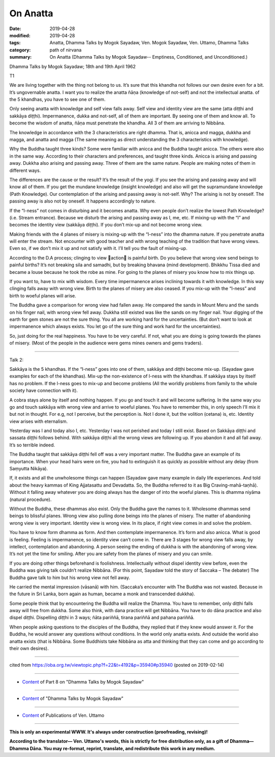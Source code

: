==========================================
On Anatta
==========================================

:date: 2019-04-28
:modified: 2019-04-28
:tags: Anatta, Dhamma Talks by Mogok Sayadaw, Ven. Mogok Sayadaw, Ven. Uttamo, Dhamma Talks
:category: path of nirvana
:summary: On Anatta (Dhamma Talks by Mogok Sayadaw-- Emptiness, Conditioned, and Unconditioned.)

Dhamma Talks by Mogok Sayadaw; 18th and 19th April 1962

T1

We are living together with the thing not belong to us. It’s sure that this khandha not follows our own desire even for a bit. It’s ungovernable anatta. I want you to realize the anatta ñāṇa (knowledge of not-self) and not the intellectual anatta. of the 5 khandhas, you have to see one of them. 

Only seeing anatta with knowledge and self view falls away. Self view and identity view are the same (atta diṭṭhi and sakkāya diṭṭhi). Impermanence, dukka and not-self, all of them are important. By seeing one of them and know all. To become the wisdom of anatta, ñāṇa must penetrate the khandha. All 3 of them are arriving to Nibbāna. 

The knowledge in accordance with the 3 characteristics are right dhamma. That is, anicca and magga, dukkha and magga, and anatta and magga (The same meaning as direct understanding the 3 characteristics with knowledge). 

Why the Buddha taught three kinds? Some were familiar with anicca and the Buddha taught anicca. The others were also in the same way. According to their characters and preferences, and taught three kinds. Anicca is arising and passing away. Dukkha also arising and passing away. Three of them are the same nature. People are making notes of them in different ways. 

The differences are the cause or the result? It’s the result of the yogi. If you see the arising and passing away and will know all of them. If you get the mundane knowledge (insight knowledge) and also will get the supramundane knowledge (Path Knowledge). Our contemplation of the arising and passing away is not-self. Why? The arising is not by oneself. The passing away is also not by oneself. It happens accordingly to nature. 

If the “I-ness” not comes in disturbing and it becomes anatta. Why even people don’t realize the lowest Path Knowledge? (i.e. Stream entrance). Because we disturb the arising and passing away as I, me, etc. If mixing-up with the “I” and becomes the identity view (sakkāya diṭṭhi). If you don’t mix-up and not become wrong view. 

Making friends with the 4 planes of misery is mixing-up with the “I-ness” into the dhamma nature. If you penetrate anatta will enter the stream. Not encounter with good teacher and with wrong teaching of the tradition that have wrong views. Even so, if we don’t mix it up and not satisfy with it. I’ll tell you the fault of mixing-up. 

According to the D.A process; clinging to view action is painful birth. Do you believe that wrong view send beings to painful births? It’s not breaking sila and samadhi, but by breaking bhavana (mind development). Bhikkhu Tissa died and became a louse because he took the robe as mine. For going to the planes of misery you know how to mix things up. 

If you want to, have to mix with wisdom. Every time impermanence arises inclining towards it with knowledge. In this way clinging falls away with wrong view. Birth to the planes of misery are also ceased. If you mix-up with the “I-ness” and birth to woeful planes will arise. 

The Buddha gave a comparison for wrong view had fallen away. He compared the sands in Mount Meru and the sands on his finger nail, with wrong view fell away. Dukkha still existed was like the sands on my finger nail. Your digging of the earth for gem stones are not the sure thing. You all are working hard for the uncertainties. (But don’t want to look at impermanence which always exists. You let go of the sure thing and work hard for the uncertainties). 

So, just doing for the real happiness. You have to be very careful. If not, what you are doing is going towards the planes of misery. (Most of the people in the audience were gems mines owners and gems traders). 

------

Talk 2:

Sakkāya is the 5 khandhas. If the “I-ness” goes into one of them, sakkāya and diṭṭhi become mix-up. (Sayadaw gave examples for each of the khandhas). Mix-up the non-existence of I-ness with the khandhas. If sakkāya stays by itself has no problem. If the I-ness goes to mix-up and become problems (All the worldly problems from family to the whole society have connection with it). 

A cobra stays alone by itself and nothing happen. If you go and touch it and will become suffering. In the same way you go and touch sakkāya with wrong view and arrive to woeful planes. You have to remember this, in only speech I’ll mix it but not in thought. For e.g, not I perceive, but the perception is. Not I done it, but the volition (cetana) is, etc. Identity view arises with eternalism. 

Yesterday was I and today also I, etc. Yesterday I was not perished and today I still exist. Based on Sakkāya diṭṭhi and sassata diṭṭhi follows behind. With sakkāya diṭṭhi all the wrong views are following up. If you abandon it and all fall away. It’s so terrible indeed. 

The Buddha taught that sakkāya diṭṭhi fell off was a very important matter. The Buddha gave an example of its importance. When your head hairs were on fire, you had to extinguish it as quickly as possible without any delay (from Saṃyutta Nikāya).

If, it exists and all the unwholesome things can happen (Sayadaw gave many example in daily life experiences. And told about the heavy kammas of King Ajjatasattu and Devadatta. So, the Buddha referred to it as Big Craving-mahā-taṇhā). Without it falling away whatever you are doing always has the danger of into the woeful planes. This is dhamma niyāma (natural procedure). 

Without the Buddha, these dhammas also exist. Only the Buddha gave the names to it. Wholesome dhammas send beings to blissful planes. Wrong view also pulling done beings into the planes of misery. The matter of abandoning wrong view is very important. Identity view is wrong view. In its place, if right view comes in and solve the problem. 

You have to know form dhamma as form. And then contemplate impermanence. It’s form and also anicca. What is good is feeling. Feeling is impermanence, so identity view can’t come in. There are 3 stages for wrong view falls away, by intellect, contemplation and abandoning. A person seeing the ending of dukkha is with the abandoning of wrong view. It’s not yet the time for smiling. After you are safety from the planes of misery and you can smile. 

If you are doing other things beforehand is foolishness. Intellectually without dispel identity view before, even the Buddha was giving talk couldn’t realize Nibbāna. (For this point, Sayadaw told the story of Saccaka – The debater) The Buddha gave talk to him but his wrong view not fell away. 

He carried the mental impression (vāsanā) with him. (Saccaka’s encounter with The Buddha was not wasted. Because in the future in Sri Lanka, born again as human, became a monk and transcended dukkha).

Some people think that by encountering the Buddha will realize the Dhamma. You have to remember, only diṭṭhi falls away will free from dukkha. Some also think, with dana practice will get Nibbāna. You have to do dāna practice and also dispel diṭṭhi. Dispelling diṭṭhi in 3 ways; ñāta pariññā, tirana pariññā and pahana pariññā. 

When people asking questions to the disciples of the Buddha, they replied that if they knew would answer it. For the Buddha, he would answer any questions without conditions. In the world only anatta exists. And outside the world also anatta exists (that is Nibbāna. Some Buddhists take Nibbāna as atta and thinking that they can come and go according to their own desires).

------

cited from https://oba.org.tw/viewtopic.php?f=22&t=4192&p=35940#p35940 (posted on 2019-02-14)

------

- `Content <{filename}pt08-content-of-part08%zh.rst>`__ of Part 8 on "Dhamma Talks by Mogok Sayadaw"

------

- `Content <{filename}content-of-dhamma-talks-by-mogok-sayadaw%zh.rst>`__ of "Dhamma Talks by Mogok Sayadaw"

------

- `Content <{filename}../publication-of-ven-uttamo%zh.rst>`__ of Publications of Ven. Uttamo

------

**This is only an experimental WWW. It's always under construction (proofreading, revising)!**

**According to the translator— Ven. Uttamo's words, this is strictly for free distribution only, as a gift of Dhamma—Dhamma Dāna. You may re-format, reprint, translate, and redistribute this work in any medium.**

..
  2019-04-25  create rst; post on 04-28
